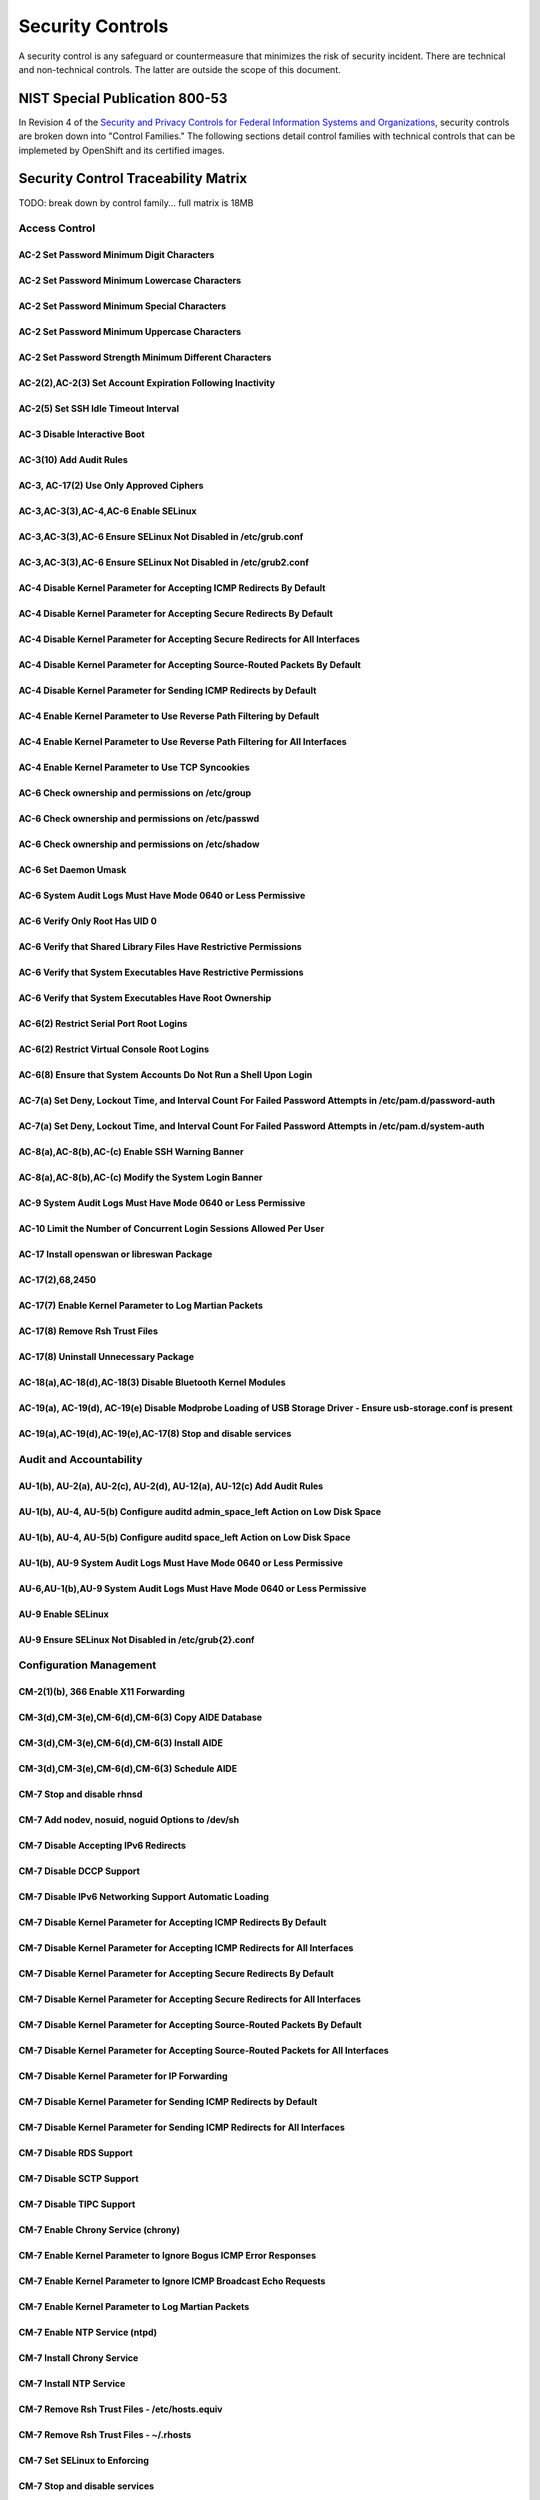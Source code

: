 .. _security_controls:

*****************
Security Controls
*****************

A security control is any safeguard or countermeasure that minimizes the risk of
security incident. There are technical and non-technical controls. The latter
are outside the scope of this document.

NIST Special Publication 800-53
###############################

In Revision 4 of the `Security and Privacy Controls for Federal Information
Systems and Organizations <http://nvlpubs.nist.gov/nistpubs/SpecialPublications/NIST.SP.800-53r4.pdf>`_,
security controls are broken down into "Control Families." The following
sections detail control families with technical controls that can be implemeted
by OpenShift and its certified images.

Security Control Traceability Matrix
####################################

TODO: break down by control family... full matrix is 18MB


Access Control
**************

AC-2 Set Password Minimum Digit Characters
==========================================

AC-2 Set Password Minimum Lowercase Characters
==============================================

AC-2 Set Password Minimum Special Characters
============================================

AC-2 Set Password Minimum Uppercase Characters
==============================================

AC-2 Set Password Strength Minimum Different Characters
=======================================================

AC-2(2),AC-2(3) Set Account Expiration Following Inactivity
===========================================================

AC-2(5) Set SSH Idle Timeout Interval
=====================================

AC-3 Disable Interactive Boot
=============================

AC-3(10) Add Audit Rules
========================

AC-3, AC-17(2) Use Only Approved Ciphers
========================================

AC-3,AC-3(3),AC-4,AC-6 Enable SELinux
=====================================

AC-3,AC-3(3),AC-6 Ensure SELinux Not Disabled in /etc/grub.conf
===============================================================

AC-3,AC-3(3),AC-6 Ensure SELinux Not Disabled in /etc/grub2.conf
================================================================

AC-4 Disable Kernel Parameter for Accepting ICMP Redirects By Default
=====================================================================

AC-4 Disable Kernel Parameter for Accepting Secure Redirects By Default
=======================================================================

AC-4 Disable Kernel Parameter for Accepting Secure Redirects for All Interfaces
===============================================================================

AC-4 Disable Kernel Parameter for Accepting Source-Routed Packets By Default
============================================================================

AC-4 Disable Kernel Parameter for Sending ICMP Redirects by Default
===================================================================

AC-4 Enable Kernel Parameter to Use Reverse Path Filtering by Default
=====================================================================

AC-4 Enable Kernel Parameter to Use Reverse Path Filtering for All Interfaces
=============================================================================

AC-4 Enable Kernel Parameter to Use TCP Syncookies
==================================================

AC-6 Check ownership and permissions on /etc/group
==================================================

AC-6 Check ownership and permissions on /etc/passwd
===================================================

AC-6 Check ownership and permissions on /etc/shadow
===================================================

AC-6 Set Daemon Umask
=====================

AC-6 System Audit Logs Must Have Mode 0640 or Less Permissive
=============================================================

AC-6 Verify Only Root Has UID 0
===============================

AC-6 Verify that Shared Library Files Have Restrictive Permissions
==================================================================

AC-6 Verify that System Executables Have Restrictive Permissions
================================================================

AC-6 Verify that System Executables Have Root Ownership
=======================================================

AC-6(2) Restrict Serial Port Root Logins
========================================

AC-6(2) Restrict Virtual Console Root Logins
============================================

AC-6(8) Ensure that System Accounts Do Not Run a Shell Upon Login
=================================================================

AC-7(a) Set Deny, Lockout Time, and Interval Count For Failed Password Attempts in /etc/pam.d/password-auth
===========================================================================================================

AC-7(a) Set Deny, Lockout Time, and Interval Count For Failed Password Attempts in /etc/pam.d/system-auth
=========================================================================================================

AC-8(a),AC-8(b),AC-(c) Enable SSH Warning Banner
================================================

AC-8(a),AC-8(b),AC-(c) Modify the System Login Banner
=====================================================

AC-9 System Audit Logs Must Have Mode 0640 or Less Permissive
=============================================================

AC-10 Limit the Number of Concurrent Login Sessions Allowed Per User
====================================================================

AC-17 Install openswan or libreswan Package
===========================================

AC-17(2),68,2450
================

AC-17(7) Enable Kernel Parameter to Log Martian Packets
=======================================================

AC-17(8) Remove Rsh Trust Files
===============================

AC-17(8) Uninstall Unnecessary Package
======================================

AC-18(a),AC-18(d),AC-18(3) Disable Bluetooth Kernel Modules
===========================================================

AC-19(a), AC-19(d), AC-19(e) Disable Modprobe Loading of USB Storage Driver - Ensure usb-storage.conf is present
================================================================================================================

AC-19(a),AC-19(d),AC-19(e),AC-17(8)  Stop and disable services
==============================================================

Audit and Accountability
************************

AU-1(b), AU-2(a), AU-2(c), AU-2(d), AU-12(a), AU-12(c) Add Audit Rules
======================================================================

AU-1(b), AU-4, AU-5(b) Configure auditd admin_space_left Action on Low Disk Space
=================================================================================

AU-1(b), AU-4, AU-5(b) Configure auditd space_left Action on Low Disk Space
===========================================================================

AU-1(b), AU-9 System Audit Logs Must Have Mode 0640 or Less Permissive
======================================================================

AU-6,AU-1(b),AU-9 System Audit Logs Must Have Mode 0640 or Less Permissive
==========================================================================

AU-9 Enable SELinux
===================

AU-9 Ensure SELinux Not Disabled in /etc/grub{2}.conf
=====================================================


Configuration Management
************************

CM-2(1)(b), 366 Enable X11 Forwarding
=====================================

CM-3(d),CM-3(e),CM-6(d),CM-6(3) Copy AIDE Database
==================================================

CM-3(d),CM-3(e),CM-6(d),CM-6(3) Install AIDE
============================================

CM-3(d),CM-3(e),CM-6(d),CM-6(3) Schedule AIDE
=============================================

CM-7 Stop and disable rhnsd
===========================

CM-7 Add nodev, nosuid, noguid Options to /dev/sh
=================================================

CM-7 Disable Accepting IPv6 Redirects
=====================================

CM-7 Disable DCCP Support
=========================

CM-7 Disable IPv6 Networking Support Automatic Loading
======================================================

CM-7 Disable Kernel Parameter for Accepting ICMP Redirects By Default
=====================================================================

CM-7 Disable Kernel Parameter for Accepting ICMP Redirects for All Interfaces
=============================================================================

CM-7 Disable Kernel Parameter for Accepting Secure Redirects By Default
=======================================================================

CM-7 Disable Kernel Parameter for Accepting Secure Redirects for All Interfaces
===============================================================================

CM-7 Disable Kernel Parameter for Accepting Source-Routed Packets By Default
============================================================================

CM-7 Disable Kernel Parameter for Accepting Source-Routed Packets for All Interfaces
====================================================================================

CM-7 Disable Kernel Parameter for IP Forwarding
===============================================

CM-7 Disable Kernel Parameter for Sending ICMP Redirects by Default
===================================================================

CM-7 Disable Kernel Parameter for Sending ICMP Redirects for All Interfaces
===========================================================================

CM-7 Disable RDS Support
========================

CM-7 Disable SCTP Support
=========================

CM-7 Disable TIPC Support
=========================

CM-7 Enable Chrony Service (chrony)
===================================

CM-7 Enable Kernel Parameter to Ignore Bogus ICMP Error Responses
=================================================================

CM-7 Enable Kernel Parameter to Ignore ICMP Broadcast Echo Requests
===================================================================

CM-7 Enable Kernel Parameter to Log Martian Packets
===================================================

CM-7 Enable NTP Service (ntpd)
==============================

CM-7 Install Chrony Service
===========================

CM-7 Install NTP Service
========================

CM-7 Remove Rsh Trust Files - /etc/hosts.equiv
==============================================

CM-7 Remove Rsh Trust Files - ~/.rhosts
=======================================

CM-7 Set SELinux to Enforcing
=============================

CM-7 Stop and disable services
==============================

CM-7 Uninstall Unnecessary Packages
===================================


Identification and Authentication
*********************************

IA-2(1) Ensure that System Accounts Do Not Run a Shell Upon Login
=================================================================

IA-2(1) Require Authentication for Single User Mode
===================================================

IA-2(1) Verify Only Root Has UID 0
==================================

IA-5 Set Password Minimum Digit Characters
==========================================

IA-5 Set Password Minimum Lowercase Characters
==============================================

IA-5 Set Password Minimum Special Characters
============================================

IA-5 Set Password Minimum Uppercase Characters
==============================================

IA-5 Set Password Strength Minimum Different Characters
=======================================================

IA-5(1)(c) Allow Only SSH Protocol 2
====================================

IA-5(1)(c),IA-7 Use Only Approved Ciphers
=========================================

IA-5(b),IA-5(c),IA-5(1)  Prevent Log In to Accounts With Empty Password - /etc/pam.d/system-auth
================================================================================================

IA-5(b),IA-5(c),IA-5(1)(a)  Set Password Strength - /etc/pam.d/password-auth
============================================================================

IA-5(b),IA-5(c),IA-5(1)(a) Prevent Log In to Accounts With Empty Password - /etc/pam.d/password-auth
====================================================================================================

IA-5(b),IA-5(c),IA-5(1)(a) Set Password Strength - /etc/pam.d/password-auth
===========================================================================

IA-5(b),IA-5(c),IA-5(1)(a) Set Password Strength - /etc/pam.d/system-auth
=========================================================================

IA-5(f) Set Password Warning Age
================================

IA-5(f), IA-5(1)(e) Limit Password Reuse
========================================

IA-5(f),IA-5(1)(a) Set Password Minimum Length
==============================================

IA-5(f),IA-5(1)(d) Set Password Minimum Age
===========================================

IA-5(f),IA-5(g),IA-5(1)(d) Set Password Maximum Age
===================================================

IA-5(h) Verify All Account Password Hashes are Shadowed - /etc/passwd
=====================================================================

IA-5(h) Verify All Account Password Hashes are Shadowed - /etc/shadow
=====================================================================

IA-5, 195 RHEL-07-010140
========================

IA-5, IA-5(c), 195 RHEL-07-010150
=================================

IA-5,IA-5(c),195 RHEL-07-010160
===============================

IR-5 Configure auditd admin_space_left Action on Low Disk Space
===============================================================

IR-5 Configure auditd space_left Action on Low Disk Space
=========================================================

IR-5 System Audit Logs Must Have Mode 0640 or Less Permissive
=============================================================


Maintenance
***********

MA-1(b) Ensure Red Hat GPG Key Installed
========================================

MA-1(b) Ensure gpgcheck Enabled For All Yum Package Repositories
================================================================

MA-1(b) Ensure gpgcheck Enabled In Main Yum Configuration
=========================================================

MA-4 Install openswan or libreswan Package
==========================================


Media Protection
****************

MP-2 Add nodev, nosuid, noguid Options to /dev/sh
=================================================


System and Communications Protection
************************************

SC-2 Disable Interactive Boot
=============================

SC-5 Disable Core Dumps for All Users
=====================================

SC-5 Disable Kernel Parameter for IP Forwarding
===============================================

SC-5 Enable Kernel Parameter to Ignore Bogus ICMP Error Responses
=================================================================

SC-5 Enable Kernel Parameter to Ignore ICMP Broadcast Echo Requests
===================================================================

SC-5(3) Enable Kernel Parameter to Log Martian Packets
======================================================

SC-5,SC-7 Disable Kernel Parameter for Accepting ICMP Redirects By Default
==========================================================================

SC-5,SC-7 Disable Kernel Parameter for Accepting Secure Redirects By Default
============================================================================

SC-5,SC-7 Disable Kernel Parameter for Accepting Source-Routed Packets By Default
=================================================================================

SC-5,SC-7 Disable Kernel Parameter for Sending ICMP Redirects by Default
========================================================================

SC-5,SC-7 Enable Kernel Parameter to Use Reverse Path Filtering by Default
==========================================================================

SC-5,SC-7 Enable Kernel Parameter to Use Reverse Path Filtering for All Interfaces
==================================================================================


System and Information Integrity
********************************

SI-7 Ensure Red Hat GPG Key Installed
=====================================

SI-7 Ensure gpgcheck Enabled For All Yum Package Repositories
=============================================================

SI-7 Ensure gpgcheck Enabled In Main Yum Configuration
======================================================

SI-7 Use Only Approved Ciphers
==============================

SI-11 Ensure System Log Files Have Correct Permissions
======================================================


System and Services Acquisition
*******************************

SA-8 Change cshell umask
========================

SA-8 Change default bash umask
==============================

SA-8 Change default umask
=========================

SA-8 Set SSH Idle Timeout Interval
==================================

SA-8 Set SSH Maximum Number of Client Connections
=================================================
